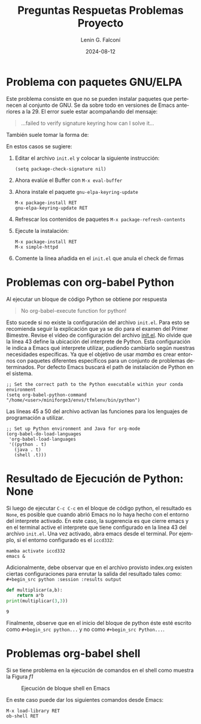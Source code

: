 #+options: ':nil *:t -:t ::t <:t H:3 \n:nil ^:t arch:headline
#+options: author:t broken-links:nil c:nil creator:nil
#+options: d:(not "LOGBOOK") date:t e:t email:nil expand-links:t f:t
#+options: inline:t num:t p:nil pri:nil prop:nil stat:t tags:t
#+options: tasks:t tex:t timestamp:t title:t toc:t todo:t |:t
#+title: Preguntas Respuetas Problemas Proyecto
#+date: 2024-08-12
#+author: Lenin G. Falconí
#+email: lenin.falconi@epn.edu.ec
#+language: es
#+select_tags: export
#+exclude_tags: noexport
#+creator: Emacs 27.1 (Org mode 9.7.5)
#+cite_export:

* Problema con paquetes GNU/ELPA
Este problema consiste en que no se pueden instalar paquetes que
pertenecen al conjunto de GNU. Se da sobre todo en versiones de Emacs
anteriores a la 29. El error suele estar acompañando del mensaje:

#+begin_quote
  ...failed to verify signature keyring how can I solve it...
#+end_quote
También suele tomar la forma de:

[[../images/failedtodownloadgnu.png]]

En estos casos se sugiere:
1. Editar el archivo ~init.el~ y colocar la siguiente instrucción:
   #+begin_src elisp
     (setq package-check-signature nil)
   #+end_src
2. Ahora evalúe el Buffer con ~M-x eval-buffer~
3. Ahora instale el paquete ~gnu-elpa-keyring-update~
   #+begin_example
    M-x package-install RET
    gnu-elpa-keyring-update RET
   #+end_example
4. Refrescar los contenidos de paquetes ~M-x package-refresh-contents~
5. Ejecute la instalación:
   #+begin_example
     M-x package-install RET
     M-x simple-httpd
   #+end_example

6. Comente la línea añadida en el ~init.el~ que anula el check de firmas

* Problemas con org-babel Python
Al ejecutar un bloque de código Python se obtiene por respuesta

#+begin_quote
No org-babel-execute function for python!
#+end_quote

[[../images/org-babel-python-error.png]]

Esto sucede si no existe la configuración del archivo ~init.el~. Para
esto se recomienda seguir la explicación que ya se dio para el examen
del Primer Bimestre. Revise el vídeo de configuración del archivo
[[https://www.youtube.com/watch?v=OeBBAMJutt4&t=11s][init.el]]. No olvide que la línea 43 define la ubicación del interprete
de Python. Esta configuración le indica a Emacs qué interprete
utilizar, pudiendo cambiarlo según nuestras necesidades
específicas. Ya que el objetivo de usar /mamba/ es crear entornos con
paquetes diferentes específicos para un conjunto de problemas
determinados. Por defecto Emacs buscará el path de instalación de
Python en el sistema.

#+begin_src elisp
;; Set the correct path to the Python executable within your conda environment
(setq org-babel-python-command "/home/<user>/miniforge3/envs/tfmlenv/bin/python")
#+end_src

Las líneas 45 a 50 del archivo activan las funciones para los
lenguajes de programación a utilizar.

#+begin_src elisp
;; Set up Python environment and Java for org-mode 
(org-babel-do-load-languages
 'org-babel-load-languages
 '((python . t)
   (java . t)
   (shell .t)))
#+end_src


* Resultado de Ejecución de Python: None
Si luego de ejecutar ~C-c C-c~ en el bloque de código python, el
resultado es ~None~, es posible que cuando abrió Emacs no lo haya
hecho con el entorno del interprete activado. En este caso, la
sugerencia es que cierre emacs y en el terminal active el interprete
que tiene configurado en la linea 43 del archivo ~init.el~. Una vez
activado, abra emacs desde el terminal. Por ejemplo, si el entorno
configurado es el ~iccd332~:

#+begin_src shell
mamba activate iccd332
emacs &
#+end_src

Adicionalmente, debe observar que en el archivo provisto index.org
existen ciertas configuraciones para enrutar la salida del resultado
tales como: ~#+begin_src python :session :results output~
#+begin_src python :session :results output :exports both
def multiplicar(a,b):
    return a*b
print(multiplicar(3,3))
#+end_src

#+RESULTS:
: 9

Finalmente, observe que en el inicio del bloque de python éste esté
escrito como ~#+begin_src python...~ y no como ~#+begin_src Python...~.

* Problemas org-babel shell

Si se tiene problema en la ejecución de comandos en el shell como
muestra la Figura [[f1]]

#+caption: Ejecución de bloque shell en Emacs
#+name: f1
[[../images/no-org-babel-execute-function-shell.png]]

En este caso puede dar los siguientes comandos desde Emacs:
#+begin_example
M-x load-library RET
ob-shell RET
#+end_example
